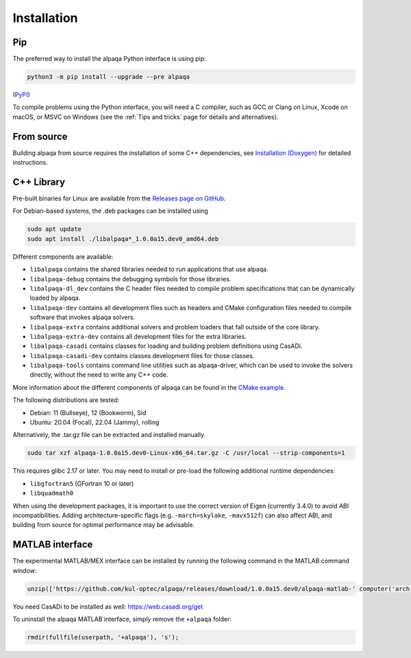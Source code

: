.. _installation:

Installation
============

Pip
---

The preferred way to install the alpaqa Python interface is using pip:

.. code-block:: sh

    python3 -m pip install --upgrade --pre alpaqa

(`PyPI <https://pypi.org/project/alpaqa>`_)

To compile problems using the Python interface, you will need a C compiler, such
as GCC or Clang on Linux, Xcode on macOS, or MSVC on Windows (see the
:ref:`Tips and tricks` page for details and alternatives).

From source
-----------

Building alpaqa from source requires the installation of some C++ dependencies, 
see `Installation (Doxygen) <../../Doxygen/installation.html>`_ for detailed
instructions.

C++ Library
-----------

Pre-built binaries for Linux are available from the
`Releases page on GitHub <https://github.com/kul-optec/alpaqa/releases>`_.

For Debian-based systems, the .deb packages can be installed using

.. code-block:: sh

    sudo apt update
    sudo apt install ./libalpaqa*_1.0.0a15.dev0_amd64.deb

Different components are available:

* ``libalpaqa`` contains the shared libraries needed to run applications that
  use alpaqa.
* ``libalpaqa-debug`` contains the debugging symbols for those libraries.
* ``libalpaqa-dl_dev`` contains the C header files needed to compile problem
  specifications that can be dynamically loaded by alpaqa.
* ``libalpaqa-dev`` contains all development files such as headers and CMake
  configuration files needed to compile software that invokes alpaqa solvers.
* ``libalpaqa-extra`` contains additional solvers and problem loaders that fall
  outside of the core library.
* ``libalpaqa-extra-dev`` contains all development files for the extra
  libraries.
* ``libalpaqa-casadi`` contains classes for loading and building problem
  definitions using CasADi.
* ``libalpaqa-casadi-dev`` contains classes development files for those classes.
* ``libalpaqa-tools`` contains command line utilities such as alpaqa-driver,
  which can be used to invoke the solvers directly, without the need to write
  any C++ code.

More information about the different components of alpaqa can be found in the
`CMake example <https://github.com/kul-optec/alpaqa/tree/develop/examples/CMake/Solver>`_.

The following distributions are tested:

* Debian: 11 (Bullseye), 12 (Bookworm), Sid
* Ubuntu: 20.04 (Focal), 22.04 (Jammy), rolling

Alternatively, the .tar.gz file can be extracted and installed manually.

.. code-block:: sh

    sudo tar xzf alpaqa-1.0.0a15.dev0-Linux-x86_64.tar.gz -C /usr/local --strip-components=1

This requires glibc 2.17 or later. You may need to install or pre-load the
following additional runtime dependencies:

* ``libgfortran5`` (GFortran 10 or later)
* ``libquadmath0``

When using the development packages, it is important to use the correct version
of Eigen (currently 3.4.0) to avoid ABI incompatibilities.
Adding architecture-specific flags (e.g. ``-march=skylake``, ``-mavx512f``) can
also affect ABI, and building from source for optimal performance may be
advisable.

MATLAB interface
----------------

The experimental MATLAB/MEX interface can be installed by running the following
command in the MATLAB command window:

.. code-block:: matlab

    unzip(['https://github.com/kul-optec/alpaqa/releases/download/1.0.0a15.dev0/alpaqa-matlab-' computer('arch') '.zip'], userpath)

You need CasADi to be installed as well: https://web.casadi.org/get

To uninstall the alpaqa MATLAB interface, simply remove the ``+alpaqa`` folder:

.. code-block:: matlab

    rmdir(fullfile(userpath, '+alpaqa'), 's');
